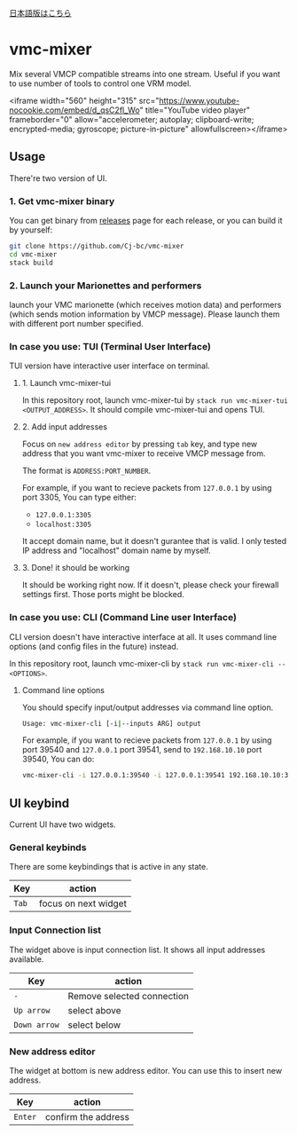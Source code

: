 [[./JA-README.org][日本語版はこちら]]

* vmc-mixer
Mix several VMCP compatible streams into one stream.
Useful if you want to use number of tools to control one VRM model.

<iframe width="560" height="315" src="https://www.youtube-nocookie.com/embed/d_qsC2fl_Wo" title="YouTube video player" frameborder="0" allow="accelerometer; autoplay; clipboard-write; encrypted-media; gyroscope; picture-in-picture" allowfullscreen></iframe>

** Usage
There're two version of UI.

*** 1. Get vmc-mixer binary
You can get binary from [[https://github.com/Cj-bc/vmc-mixer/releases][releases]] page for each release,
or you can build it by yourself:

#+begin_src sh
  git clone https://github.com/Cj-bc/vmc-mixer
  cd vmc-mixer
  stack build
#+end_src

*** 2. Launch your Marionettes and performers
launch your VMC marionette (which receives motion data) and
performers (which sends motion information by VMCP message).
Please launch them with different port number specified.

*** In case you use: TUI (Terminal User Interface)
TUI version have interactive user interface on terminal.

**** 1. Launch vmc-mixer-tui
In this repository root, launch vmc-mixer-tui by ~stack run vmc-mixer-tui <OUTPUT_ADDRESS>~.
It should compile vmc-mixer-tui and opens TUI.

**** 2. Add input addresses
Focus on ~new address editor~ by pressing ~tab~ key, and type new address that
you want vmc-mixer to receive VMCP message from.

The format is ~ADDRESS:PORT_NUMBER~.

For example, if you want to recieve packets from ~127.0.0.1~ by using port 3305,
You can type either:

+ ~127.0.0.1:3305~
+ ~localhost:3305~

It accept domain name, but it doesn't gurantee that is valid.
I only tested IP address and "localhost" domain name by myself.

**** 3. Done! it should be working
It should be working right now.
If it doesn't, please check your firewall settings first.
Those ports might be blocked.

*** In case you use: CLI (Command Line user Interface)
CLI version doesn't have interactive interface at all.
It uses command line options (and config files in the future) instead.


In this repository root, launch vmc-mixer-cli by ~stack run vmc-mixer-cli -- <OPTIONS>~.

***** Command line options
You should specify input/output addresses via command line option.

#+begin_src sh
  Usage: vmc-mixer-cli [-i|--inputs ARG] output
#+end_src

For example, if you want to recieve packets from ~127.0.0.1~ by using port 39540
and ~127.0.0.1~ port 39541, 
send to ~192.168.10.10~ port 39540, You can do:

#+begin_src sh
  vmc-mixer-cli -i 127.0.0.1:39540 -i 127.0.0.1:39541 192.168.10.10:39540
#+end_src

** UI keybind
Current UI have two widgets.

*** General keybinds
There are some keybindings that is active in
any state.

| Key   | action               |
|-------+----------------------|
| ~Tab~ | focus on next widget |

*** Input Connection list
The widget above is input connection list.
It shows all input addresses available.

| Key          | action                     |
|--------------+----------------------------|
| ~-~          | Remove selected connection |
| ~Up arrow~   | select above               |
| ~Down arrow~ | select below               |

*** New address editor
The widget at bottom is new address editor.
You can use this to insert new address.

| Key     | action              |
|---------+---------------------|
| ~Enter~ | confirm the address |

